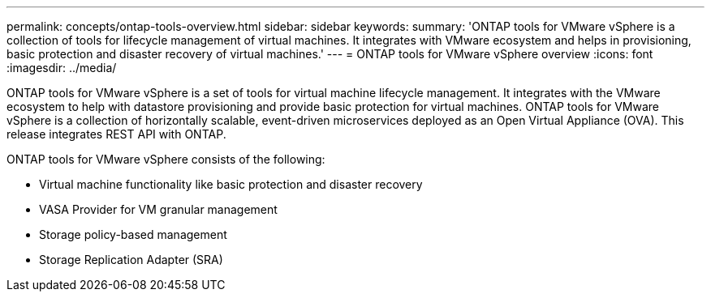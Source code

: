 ---
permalink: concepts/ontap-tools-overview.html
sidebar: sidebar
keywords:
summary: 'ONTAP tools for VMware vSphere is a collection of tools for lifecycle management of virtual machines. It integrates with VMware ecosystem and helps in provisioning, basic protection and disaster recovery of virtual machines.'
---
= ONTAP tools for VMware vSphere overview
:icons: font
:imagesdir: ../media/

[.lead]
ONTAP tools for VMware vSphere is a set of tools for virtual machine lifecycle management. It integrates with the VMware ecosystem to help with datastore provisioning and provide basic protection for virtual machines.
ONTAP tools for VMware vSphere is a collection of horizontally scalable, event-driven microservices deployed as an Open Virtual Appliance (OVA). This release integrates REST API with ONTAP.

ONTAP tools for VMware vSphere consists of the following:

* Virtual machine functionality like basic protection and disaster recovery
* VASA Provider for VM granular management
* Storage policy-based management
* Storage Replication Adapter (SRA)
